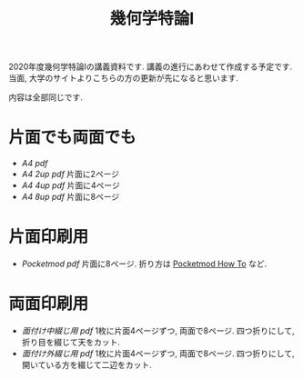 #+TITLE: 幾何学特論I
#+LANGUAGE: ja
#+HTML_DOCTYPE: html5
#+OPTIONS: toc:nil num:nil author:nil creator:nil LaTeX:t \n:nil

2020年度幾何学特論Iの講義資料です. 講義の進行にあわせて作成する予定です. 
当面, 大学のサイトよりこちらの方の更新が先になると思います. 

内容は全部同じです.

* 片面でも両面でも
- [[geom20.pdf][A4 pdf]]
- [[geom20-2up.pdf][A4 2up pdf]]
  片面に2ページ
- [[geom20-4up.pdf][A4 4up pdf]]
  片面に4ページ
- [[geom20-8up.pdf][A4 8up pdf]]
  片面に8ページ

* 片面印刷用
- [[pocketgeom20.pdf][Pocketmod pdf]]
  片面に8ページ. 折り方は [[https://pocketmod.com/howto][Pocketmod How To]] など.


* 両面印刷用
- [[4p-geom20.pdf][面付け中綴じ用 pdf]]
   1枚に片面4ページずつ, 両面で8ページ. 四つ折りにして, 折り目を綴じて天をカット.
- [[u4p-geom20.pdf][面付け外綴じ用 pdf]]
  1枚に片面4ページずつ, 両面で8ページ. 四つ折りにして, 開いている方を綴じて二辺をカット.
